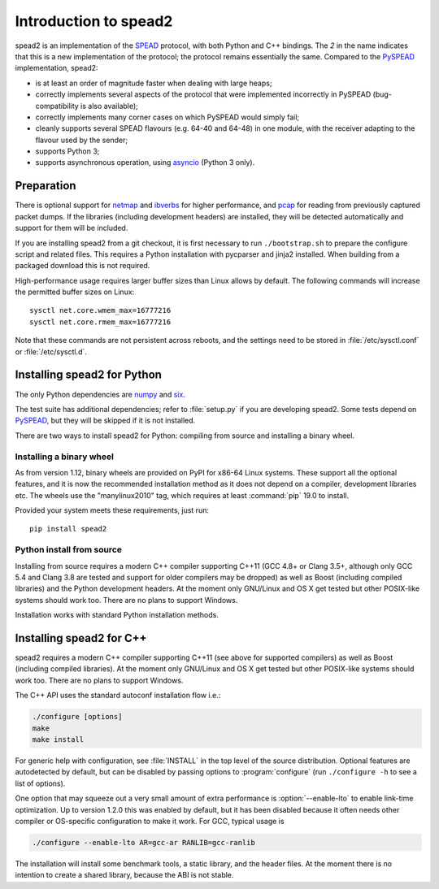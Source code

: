 Introduction to spead2
======================
spead2 is an implementation of the SPEAD_ protocol, with both Python and C++
bindings. The *2* in the name indicates that this is a new implementation of
the protocol; the protocol remains essentially the same. Compared to the
PySPEAD_ implementation, spead2:

- is at least an order of magnitude faster when dealing with large heaps;
- correctly implements several aspects of the protocol that were implemented
  incorrectly in PySPEAD (bug-compatibility is also available);
- correctly implements many corner cases on which PySPEAD would simply fail;
- cleanly supports several SPEAD flavours (e.g. 64-40 and 64-48) in one
  module, with the receiver adapting to the flavour used by the sender;
- supports Python 3;
- supports asynchronous operation, using asyncio_ (Python 3 only).

.. _SPEAD: https://casper.berkeley.edu/wiki/SPEAD
.. _PySPEAD: https://github.com/ska-sa/PySPEAD/
.. _asyncio: https://docs.python.org/3/library/asyncio.html

Preparation
-----------
There is optional support for netmap_ and ibverbs_ for higher performance, and
pcap_ for reading from previously captured packet dumps. If the libraries
(including development headers) are installed, they will be detected
automatically and support for them will be included.

.. _netmap: https://github.com/luigirizzo/netmap
.. _ibverbs: https://www.openfabrics.org/downloads/libibverbs/README.html
.. _pcap: http://www.tcpdump.org/

If you are installing spead2 from a git checkout, it is first necessary to run
``./bootstrap.sh`` to prepare the configure script and related files. This
requires a Python installation with pycparser and jinja2 installed. When
building from a packaged download this is not required.

High-performance usage requires larger buffer sizes than Linux allows by
default. The following commands will increase the permitted buffer sizes on
Linux::

    sysctl net.core.wmem_max=16777216
    sysctl net.core.rmem_max=16777216

Note that these commands are not persistent across reboots, and the settings
need to be stored in :file:`/etc/sysctl.conf` or :file:`/etc/sysctl.d`.

Installing spead2 for Python
----------------------------
The only Python dependencies are numpy_ and six_.

The test suite has additional dependencies; refer to
:file:`setup.py` if you are developing spead2.
Some tests depend on PySPEAD_, but they will be skipped if it is not
installed.

There are two ways to install spead2 for Python: compiling from source and
installing a binary wheel.

.. _numpy: http://www.numpy.org
.. _six: https://pythonhosted.org/six/

Installing a binary wheel
^^^^^^^^^^^^^^^^^^^^^^^^^
As from version 1.12, binary wheels are provided on PyPI for x86-64 Linux
systems. These support all the optional features, and it is now the recommended
installation method as it does not depend on a compiler, development
libraries etc. The wheels use the "manylinux2010" tag, which requires at least
:command:`pip` 19.0 to install.

Provided your system meets these requirements, just run::

    pip install spead2

Python install from source
^^^^^^^^^^^^^^^^^^^^^^^^^^
Installing from source requires a modern C++ compiler supporting C++11 (GCC
4.8+ or Clang 3.5+, although only GCC 5.4 and Clang 3.8 are tested and support
for older compilers may be dropped) as well as Boost (including compiled
libraries) and the Python development headers. At the moment only GNU/Linux and
OS X get tested but other POSIX-like systems should work too. There are no
plans to support Windows.

Installation works with standard Python installation methods.

Installing spead2 for C++
-------------------------
spead2 requires a modern C++ compiler supporting C++11 (see above for supported
compilers) as well as Boost (including compiled libraries). At the moment only
GNU/Linux and OS X get tested but other POSIX-like systems should work too.
There are no plans to support Windows.

The C++ API uses the standard autoconf installation flow i.e.:

.. code-block:: sh

    ./configure [options]
    make
    make install

For generic help with configuration, see :file:`INSTALL` in the top level of
the source distribution. Optional features are autodetected by default, but can
be disabled by passing options to :program:`configure` (run ``./configure -h``
to see a list of options).

One option that may squeeze out a very small amount of extra performance is
:option:`--enable-lto` to enable link-time optimization. Up to version 1.2.0
this was enabled by default, but it has been disabled because it often needs
other compiler or OS-specific configuration to make it work. For GCC, typical
usage is

.. code-block:: sh

    ./configure --enable-lto AR=gcc-ar RANLIB=gcc-ranlib

The installation will install some benchmark tools, a static library, and the
header files. At the moment there is no intention to create a shared library,
because the ABI is not stable.
